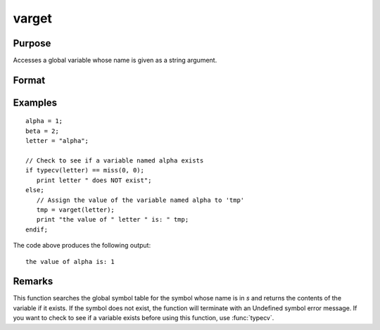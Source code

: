 
varget
==============================================

Purpose
----------------
Accesses a global variable whose name is given as a string argument.

Format
----------------
.. function:: y = varget(s)

    :param s: the name of the global symbol you wish to access
    :type s: string

    :return y: contents of the variable whose name is in *s*.

    :rtype y: any

Examples
----------------

::

    alpha = 1;
    beta = 2;
    letter = "alpha";

    // Check to see if a variable named alpha exists
    if typecv(letter) == miss(0, 0);
       print letter " does NOT exist";
    else;
       // Assign the value of the variable named alpha to 'tmp'
       tmp = varget(letter);
       print "the value of " letter " is: " tmp;
    endif;

The code above produces the following output:

::

    the value of alpha is: 1

Remarks
-------

This function searches the global symbol table for the symbol whose name
is in *s* and returns the contents of the variable if it exists. If the
symbol does not exist, the function will terminate with an Undefined
symbol error message. If you want to check to see if a variable exists
before using this function, use :func:`typecv`.
